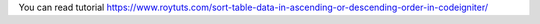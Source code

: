 You can read tutorial https://www.roytuts.com/sort-table-data-in-ascending-or-descending-order-in-codeigniter/